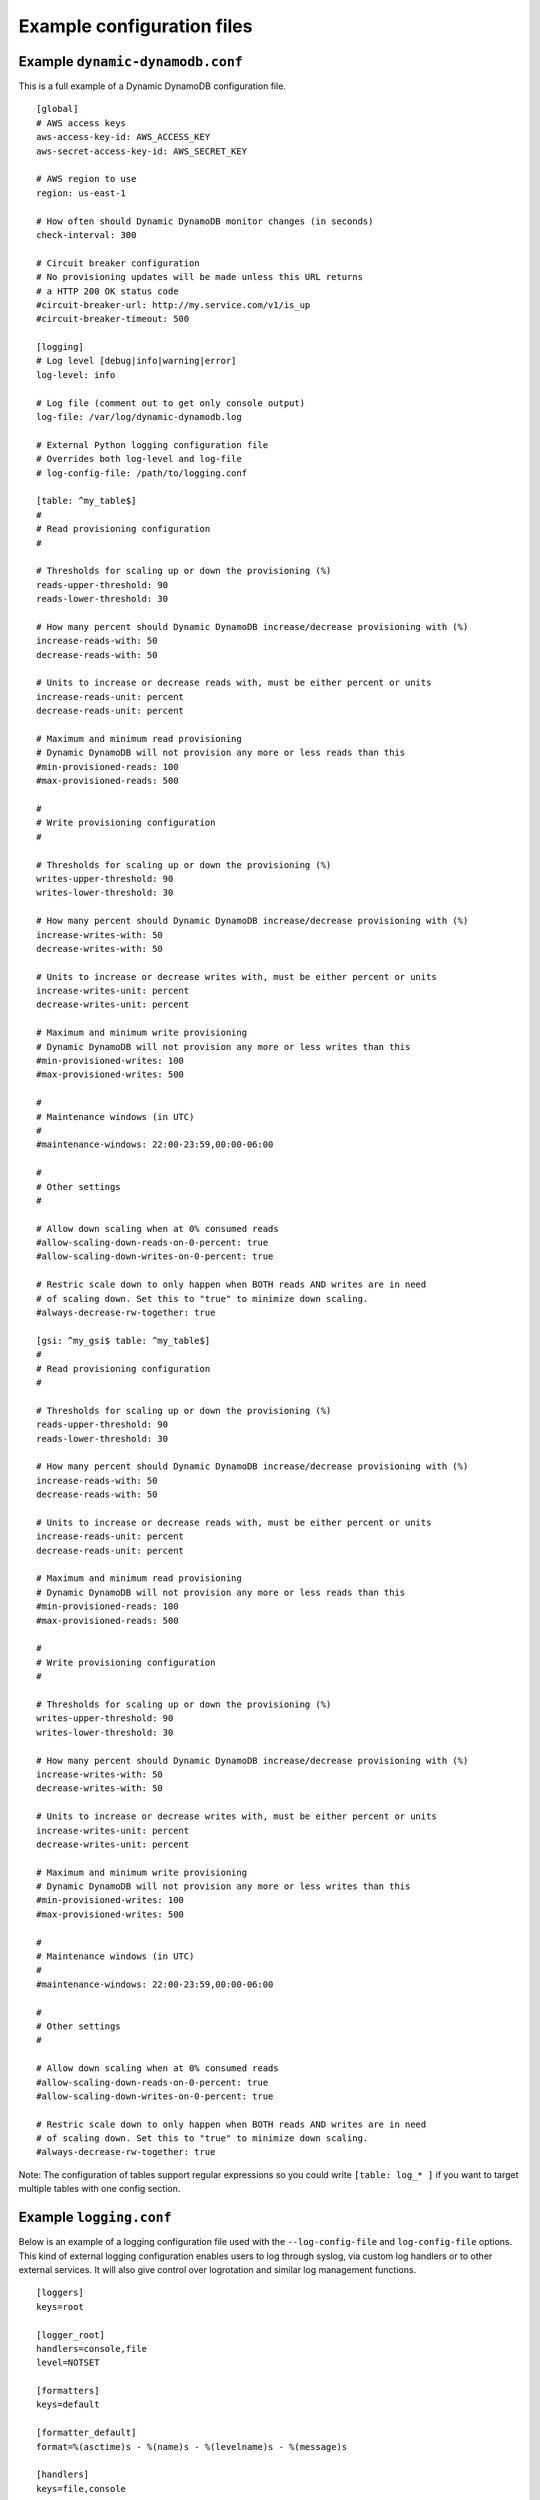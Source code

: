 .. _example_configuration:

Example configuration files
===========================

Example ``dynamic-dynamodb.conf``
---------------------------------

This is a full example of a Dynamic DynamoDB configuration file.
::

    [global]
    # AWS access keys
    aws-access-key-id: AWS_ACCESS_KEY
    aws-secret-access-key-id: AWS_SECRET_KEY

    # AWS region to use
    region: us-east-1

    # How often should Dynamic DynamoDB monitor changes (in seconds)
    check-interval: 300

    # Circuit breaker configuration
    # No provisioning updates will be made unless this URL returns
    # a HTTP 200 OK status code
    #circuit-breaker-url: http://my.service.com/v1/is_up
    #circuit-breaker-timeout: 500

    [logging]
    # Log level [debug|info|warning|error]
    log-level: info

    # Log file (comment out to get only console output)
    log-file: /var/log/dynamic-dynamodb.log

    # External Python logging configuration file
    # Overrides both log-level and log-file
    # log-config-file: /path/to/logging.conf

    [table: ^my_table$]
    #
    # Read provisioning configuration
    #

    # Thresholds for scaling up or down the provisioning (%)
    reads-upper-threshold: 90
    reads-lower-threshold: 30

    # How many percent should Dynamic DynamoDB increase/decrease provisioning with (%)
    increase-reads-with: 50
    decrease-reads-with: 50

    # Units to increase or decrease reads with, must be either percent or units
    increase-reads-unit: percent
    decrease-reads-unit: percent

    # Maximum and minimum read provisioning
    # Dynamic DynamoDB will not provision any more or less reads than this
    #min-provisioned-reads: 100
    #max-provisioned-reads: 500

    #
    # Write provisioning configuration
    #

    # Thresholds for scaling up or down the provisioning (%)
    writes-upper-threshold: 90
    writes-lower-threshold: 30

    # How many percent should Dynamic DynamoDB increase/decrease provisioning with (%)
    increase-writes-with: 50
    decrease-writes-with: 50

    # Units to increase or decrease writes with, must be either percent or units
    increase-writes-unit: percent
    decrease-writes-unit: percent

    # Maximum and minimum write provisioning
    # Dynamic DynamoDB will not provision any more or less writes than this
    #min-provisioned-writes: 100
    #max-provisioned-writes: 500

    #
    # Maintenance windows (in UTC)
    #
    #maintenance-windows: 22:00-23:59,00:00-06:00

    #
    # Other settings
    #

    # Allow down scaling when at 0% consumed reads
    #allow-scaling-down-reads-on-0-percent: true
    #allow-scaling-down-writes-on-0-percent: true

    # Restric scale down to only happen when BOTH reads AND writes are in need
    # of scaling down. Set this to "true" to minimize down scaling.
    #always-decrease-rw-together: true

    [gsi: ^my_gsi$ table: ^my_table$]
    #
    # Read provisioning configuration
    #

    # Thresholds for scaling up or down the provisioning (%)
    reads-upper-threshold: 90
    reads-lower-threshold: 30

    # How many percent should Dynamic DynamoDB increase/decrease provisioning with (%)
    increase-reads-with: 50
    decrease-reads-with: 50

    # Units to increase or decrease reads with, must be either percent or units
    increase-reads-unit: percent
    decrease-reads-unit: percent

    # Maximum and minimum read provisioning
    # Dynamic DynamoDB will not provision any more or less reads than this
    #min-provisioned-reads: 100
    #max-provisioned-reads: 500

    #
    # Write provisioning configuration
    #

    # Thresholds for scaling up or down the provisioning (%)
    writes-upper-threshold: 90
    writes-lower-threshold: 30

    # How many percent should Dynamic DynamoDB increase/decrease provisioning with (%)
    increase-writes-with: 50
    decrease-writes-with: 50

    # Units to increase or decrease writes with, must be either percent or units
    increase-writes-unit: percent
    decrease-writes-unit: percent

    # Maximum and minimum write provisioning
    # Dynamic DynamoDB will not provision any more or less writes than this
    #min-provisioned-writes: 100
    #max-provisioned-writes: 500

    #
    # Maintenance windows (in UTC)
    #
    #maintenance-windows: 22:00-23:59,00:00-06:00

    #
    # Other settings
    #

    # Allow down scaling when at 0% consumed reads
    #allow-scaling-down-reads-on-0-percent: true
    #allow-scaling-down-writes-on-0-percent: true

    # Restric scale down to only happen when BOTH reads AND writes are in need
    # of scaling down. Set this to "true" to minimize down scaling.
    #always-decrease-rw-together: true

Note: The configuration of tables support regular expressions so you could write ``[table: log_* ]`` if you want to target multiple tables with one config section.


Example ``logging.conf``
------------------------

Below is an example of a logging configuration file used with the ``--log-config-file`` and ``log-config-file`` options. This kind of external logging configuration enables users to log through syslog, via custom log handlers or to other external services. It will also give control over logrotation and similar log management functions.
::

    [loggers]
    keys=root

    [logger_root]
    handlers=console,file
    level=NOTSET

    [formatters]
    keys=default

    [formatter_default]
    format=%(asctime)s - %(name)s - %(levelname)s - %(message)s

    [handlers]
    keys=file,console

    [handler_file]
    class=handlers.TimedRotatingFileHandler
    interval=midnight
    backupCount=7
    formatter=default
    level=DEBUG
    args=('/Users/sebastian/dynamic-dynamodb2.log',)

    [handler_console]
    class=StreamHandler
    formatter=default
    level=INFO
    args=(sys.stdout,)